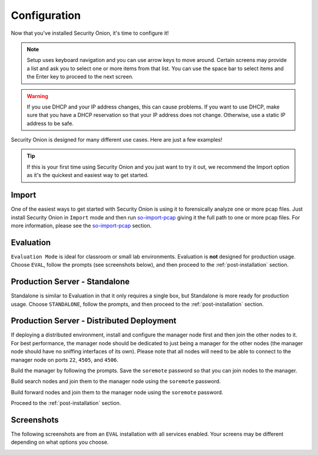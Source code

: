 .. _configuration:

Configuration
=============

Now that you've installed Security Onion, it's time to configure it!

.. note::

  Setup uses keyboard navigation and you can use arrow keys to move around. Certain screens may provide a list and ask you to select one or more items from that list. You can use the space bar to select items and the Enter key to proceed to the next screen.

.. warning::

  If you use DHCP and your IP address changes, this can cause problems. If you want to use DHCP, make sure that you have a DHCP reservation so that your IP address does not change. Otherwise, use a static IP address to be safe.
  
Security Onion is designed for many different use cases. Here are just a few examples!
 
.. tip::

  If this is your first time using Security Onion and you just want to try it out, we recommend the Import option as it's the quickest and easiest way to get started.

Import
------

One of the easiest ways to get started with Security Onion is using it to forensically analyze one or more pcap files. Just install Security Onion in ``Import`` mode and then run `so-import-pcap <so-import-pcap>`__ giving it the full path to one or more pcap files. For more information, please see the `so-import-pcap <so-import-pcap>`__ section.

Evaluation
----------

``Evaluation Mode`` is ideal for classroom or small lab environments.  Evaluation is **not** designed for production usage. Choose ``EVAL``, follow the prompts (see screenshots below), and then proceed to the :ref:`post-installation` section.

Production Server - Standalone
------------------------------

Standalone is similar to Evaluation in that it only requires a single box, but Standalone is more ready for production usage. Choose ``STANDALONE``, follow the prompts, and then proceed to the :ref:`post-installation` section.

Production Server - Distributed Deployment
------------------------------------------

If deploying a distributed environment, install and configure the manager node first and then join the other nodes to it. For best performance, the manager node should be dedicated to just being a manager for the other nodes (the manager node should have no sniffing interfaces of its own). Please note that all nodes will need to be able to connect to the manager node on ports ``22``, ``4505``, and ``4506``.

Build the manager by following the prompts. Save the ``soremote`` password so that you can join nodes to the manager.

Build search nodes and join them to the manager node using the ``soremote`` password.

Build forward nodes and join them to the manager node using the ``soremote`` password.

Proceed to the :ref:`post-installation` section.

Screenshots
-----------

The following screenshots are from an ``EVAL`` installation with all services enabled. Your screens may be different depending on what options you choose.

.. image:: https://user-images.githubusercontent.com/1659467/87330029-f5f1e300-c505-11ea-8a8d-2a5cbf0eeeed.png

.. image:: https://user-images.githubusercontent.com/1659467/90795908-a5c42880-e2dc-11ea-87d6-6252c9866d6b.png

.. image:: https://user-images.githubusercontent.com/1659467/87334336-7b789180-c50c-11ea-94e0-0c5aded8799d.png

.. image:: https://user-images.githubusercontent.com/1659467/87334404-9519d900-c50c-11ea-89e7-80a5b70fc683.png

.. image:: https://user-images.githubusercontent.com/1659467/87334452-a8c53f80-c50c-11ea-9661-602ae7047183.png

.. image:: https://user-images.githubusercontent.com/1659467/87334531-ca262b80-c50c-11ea-98b6-440ee2bcdbe1.png

.. image:: https://user-images.githubusercontent.com/1659467/87334570-dca06500-c50c-11ea-9760-a8a75a26664a.png

.. image:: https://user-images.githubusercontent.com/1659467/87334614-ef1a9e80-c50c-11ea-9eb8-5feff68b8e26.png

.. image:: https://user-images.githubusercontent.com/1659467/87334660-ff327e00-c50c-11ea-917b-6a3891ec003b.png

.. image:: https://user-images.githubusercontent.com/1659467/87334698-12454e00-c50d-11ea-9fc0-6364cedb8232.png

.. image:: https://user-images.githubusercontent.com/1659467/87334750-2426f100-c50d-11ea-97c0-ab11180f78f8.png

.. image:: https://user-images.githubusercontent.com/1659467/87334796-36a12a80-c50d-11ea-9160-4b3b4c27e531.png

.. image:: https://user-images.githubusercontent.com/1659467/87334827-4751a080-c50d-11ea-8703-e914e876d536.png

.. image:: https://user-images.githubusercontent.com/1659467/90796470-5cc0a400-e2dd-11ea-8429-623c45ebe3ee.png

.. image:: https://user-images.githubusercontent.com/1659467/90796110-e4f27980-e2dc-11ea-8315-79498926974e.png

.. image:: https://user-images.githubusercontent.com/1659467/87335033-a0213900-c50d-11ea-8eca-73ae73ba5f5c.png

